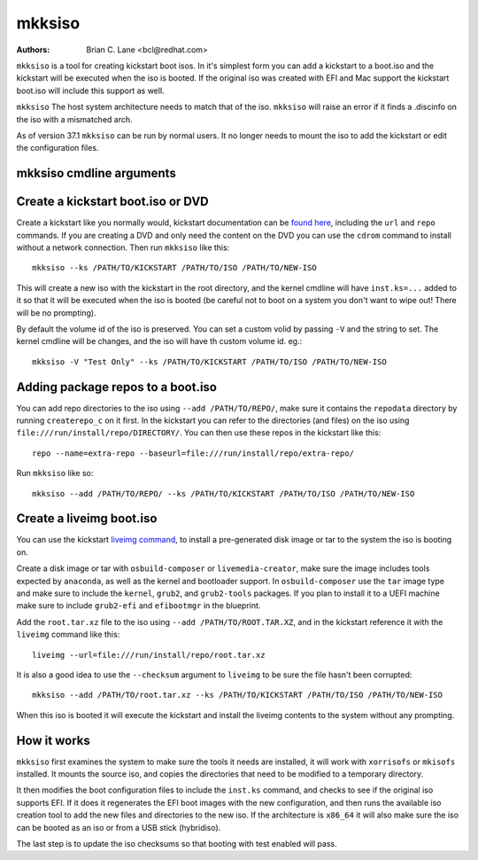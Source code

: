 mkksiso
=======

:Authors:
    Brian C. Lane <bcl@redhat.com>

``mkksiso`` is a tool for creating kickstart boot isos. In it's simplest form
you can add a kickstart to a boot.iso and the kickstart will be executed when
the iso is booted. If the original iso was created with EFI and Mac support the
kickstart boot.iso will include this support as well.

``mkksiso`` The host system architecture needs to match that of the iso.
``mkksiso`` will raise an error if it finds a .discinfo on the iso with a
mismatched arch.

As of version 37.1 ``mkksiso`` can be run by normal users. It no longer needs
to mount the iso to add the kickstart or edit the configuration files.

mkksiso cmdline arguments
-------------------------

.. argparse::
   :filename: ../src/bin/mkksiso
   :func: setup_arg_parser
   :prog: mkksiso


Create a kickstart boot.iso or DVD
----------------------------------

Create a kickstart like you normally would, kickstart documentation can be
`found here <https://pykickstart.readthedocs.io/en/latest/>`_, including the
``url`` and ``repo`` commands.  If you are creating a DVD and only need the
content on the DVD you can use the ``cdrom`` command to install without a
network connection. Then run ``mkksiso`` like this::

    mkksiso --ks /PATH/TO/KICKSTART /PATH/TO/ISO /PATH/TO/NEW-ISO

This will create a new iso with the kickstart in the root directory, and the
kernel cmdline will have ``inst.ks=...`` added to it so that it will be
executed when the iso is booted (be careful not to boot on a system you don't
want to wipe out! There will be no prompting).

By default the volume id of the iso is preserved. You can set a custom volid
by passing ``-V`` and the string to set. The kernel cmdline will be changes, and the iso will have th custom volume id.
eg.::

    mkksiso -V "Test Only" --ks /PATH/TO/KICKSTART /PATH/TO/ISO /PATH/TO/NEW-ISO


Adding package repos to a boot.iso
----------------------------------

You can add repo directories to the iso using ``--add /PATH/TO/REPO/``, make
sure it contains the ``repodata`` directory by running ``createrepo_c`` on it
first. In the kickstart you can refer to the directories (and files) on the iso
using ``file:///run/install/repo/DIRECTORY/``. You can then use these repos in
the kickstart like this::

    repo --name=extra-repo --baseurl=file:///run/install/repo/extra-repo/

Run ``mkksiso`` like so::

    mkksiso --add /PATH/TO/REPO/ --ks /PATH/TO/KICKSTART /PATH/TO/ISO /PATH/TO/NEW-ISO


Create a liveimg boot.iso
-------------------------

You can use the kickstart `liveimg command
<https://pykickstart.readthedocs.io/en/latest/kickstart-docs.html#liveimg>`_,
to install a pre-generated disk image or tar to the system the iso is booting
on.

Create a disk image or tar with ``osbuild-composer`` or ``livemedia-creator``,
make sure the image includes tools expected by ``anaconda``, as well as the
kernel and bootloader support.  In ``osbuild-composer`` use the ``tar`` image
type and make sure to include the ``kernel``, ``grub2``, and ``grub2-tools``
packages.  If you plan to install it to a UEFI machine make sure to include
``grub2-efi`` and ``efibootmgr`` in the blueprint.

Add the ``root.tar.xz`` file to the iso using ``--add /PATH/TO/ROOT.TAR.XZ``,
and in the kickstart reference it with the ``liveimg`` command like this::

    liveimg --url=file:///run/install/repo/root.tar.xz

It is also a good idea to use the ``--checksum`` argument to ``liveimg``  to be
sure the file hasn't been corrupted::

    mkksiso --add /PATH/TO/root.tar.xz --ks /PATH/TO/KICKSTART /PATH/TO/ISO /PATH/TO/NEW-ISO

When this iso is booted it will execute the kickstart and install the liveimg
contents to the system without any prompting.


How it works
------------

``mkksiso`` first examines the system to make sure the tools it needs are installed,
it will work with ``xorrisofs`` or ``mkisofs`` installed. It mounts the source iso,
and copies the directories that need to be modified to a temporary directory.

It then modifies the boot configuration files to include the ``inst.ks`` command,
and checks to see if the original iso supports EFI. If it does it regenerates the
EFI boot images with the new configuration, and then runs the available iso creation
tool to add the new files and directories to the new iso. If the architecture is
``x86_64`` it will also make sure the iso can be booted as an iso or from a USB
stick (hybridiso).

The last step is to update the iso checksums so that booting with test enabled
will pass.
